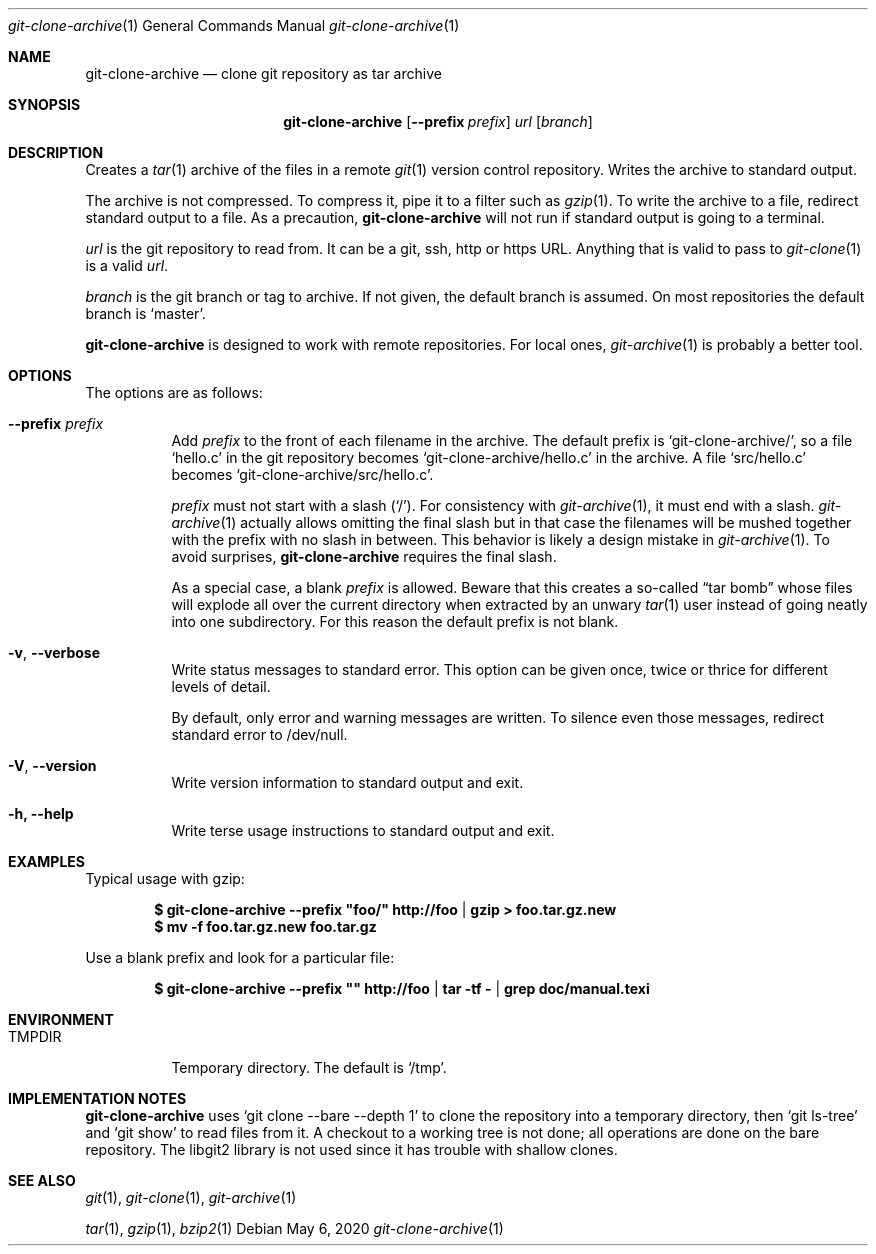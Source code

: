 .Dd May 6, 2020
.Dt git-clone-archive 1
.Os
.Sh NAME
.Nm git-clone-archive
.Nd clone git repository as tar archive
.Sh SYNOPSIS
.Nm
.Op Fl -prefix Ar prefix
.Ar url
.Op Ar branch
.Sh DESCRIPTION
Creates a
.Xr tar 1
archive of the files in a remote
.Xr git 1
version control repository. Writes the archive to standard output.
.Pp
The archive is not compressed. To compress it, pipe it to a filter
such as
.Xr gzip 1 .
To write the archive to a file, redirect standard output to a file. As
a precaution,
.Nm
will not run if standard output is going to a terminal.
.Pp
.Ar url
is the git repository to read from. It can be a git, ssh, http or
https URL. Anything that is valid to pass to
.Xr git-clone 1
is a valid
.Ar url .
.Pp
.Ar branch
is the git branch or tag to archive. If not given, the default branch
is assumed. On most repositories the default branch is
.Ql master .
.Pp
.Nm
is designed to work with remote repositories. For local ones,
.Xr git-archive 1
is probably a better tool.
.Sh OPTIONS
The options are as follows:
.Bl -tag -width Ds
.It Fl -prefix Ar prefix
Add
.Ar prefix
to the front of each filename in the archive. The default prefix is
.Ql git-clone-archive/ ,
so a file
.Ql hello.c
in the git repository becomes
.Ql git-clone-archive/hello.c
in the archive. A file
.Ql src/hello.c
becomes
.Ql git-clone-archive/src/hello.c .
.Pp
.Ar prefix
must not start with a slash
.Pq Ql \&/ .
For consistency with
.Xr git-archive 1 ,
it must end with a slash.
.Xr git-archive 1
actually allows omitting the final slash but in that case the
filenames will be mushed together with the prefix with no slash in
between. This behavior is likely a design mistake in
.Xr git-archive 1 .
To avoid surprises,
.Nm
requires the final slash.
.Pp
As a special case, a blank
.Ar prefix
is allowed. Beware that this creates a so-called
.Dq tar bomb
whose files will explode all over the current directory when extracted
by an unwary
.Xr tar 1
user instead of going neatly into one subdirectory. For this reason
the default prefix is not blank.
.It Fl v , -verbose
Write status messages to standard error. This option can be given
once, twice or thrice for different levels of detail.
.Pp
By default, only error and warning messages are written. To silence
even those messages, redirect standard error to /dev/null.
.It Fl V , -version
Write version information to standard output and exit.
.It Fl h, -help
Write terse usage instructions to standard output and exit.
.El
.Sh EXAMPLES
Typical usage with gzip:
.Pp
.Dl $ git-clone-archive --prefix \&"foo/\&" http://foo | gzip > foo.tar.gz.new
.Dl $ mv -f foo.tar.gz.new foo.tar.gz
.Pp
Use a blank prefix and look for a particular file:
.Pp
.Dl $ git-clone-archive --prefix \&"\&" http://foo | tar -tf - | grep doc/manual.texi
.Pp
.Sh ENVIRONMENT
.Bl -tag -width TMPDIR
.It Ev TMPDIR
Temporary directory. The default is
.Ql /tmp .
.Sh IMPLEMENTATION NOTES
.Nm
uses
.Ql git clone --bare --depth 1
to clone the repository into a temporary directory, then
.Ql git ls-tree
and
.Ql git show
to read files from it. A checkout to a working tree is not done; all
operations are done on the bare repository. The libgit2 library is not
used since it has trouble with shallow clones.
.Sh SEE ALSO
.Xr git 1 ,
.Xr git-clone 1 ,
.Xr git-archive 1
.Pp
.Xr tar 1 ,
.Xr gzip 1 ,
.Xr bzip2 1
